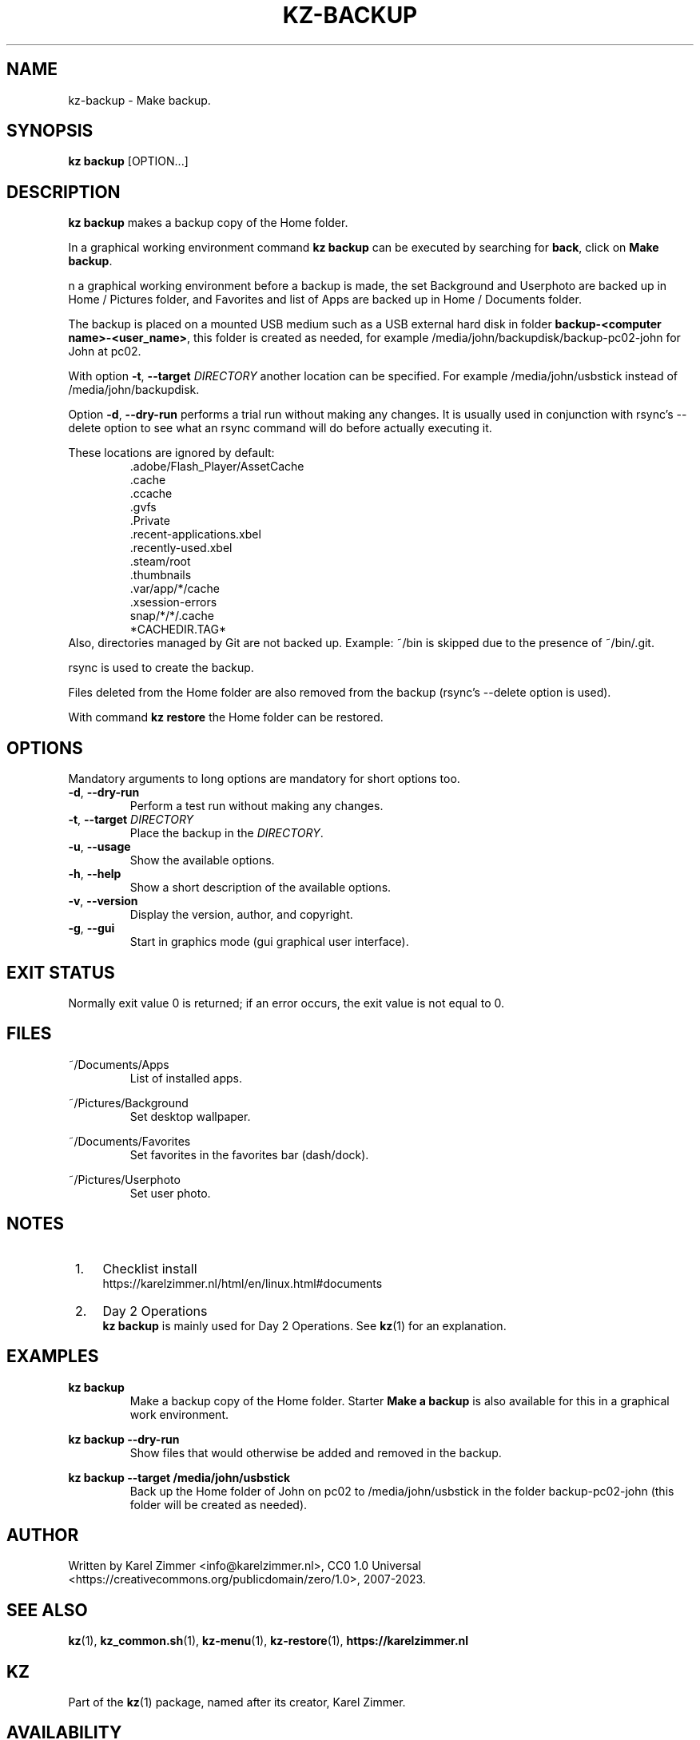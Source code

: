 .\"#############################################################################
.\"# Man page for kz-backup.
.\"#
.\"# Written Karel Zimmer <info@karelzimmer.nl>, CC0 1.0 Universal
.\"# <https://creativecommons.org/publicdomain/zero/1.0>, 2023.
.\"#############################################################################
.\"
.TH "KZ-BACKUP" "1" "2007-2023" "kz 2.4.7" "Kz Manual"
.\"
.\"
.SH NAME
kz-backup \- Make backup.
.\"
.\"
.SH SYNOPSIS
.B kz backup
[OPTION...]
.\"
.\"
.SH DESCRIPTION
\fBkz backup\fR makes a backup copy of the Home folder.
.sp
In a graphical working environment command \fBkz backup\fR can be executed by
searching for \fBback\fR, click on \fBMake backup\fR.
.sp
n a graphical working environment before a backup is made, the set Background
and Userphoto are backed up in Home / Pictures folder, and Favorites and list
of Apps are backed up in Home / Documents folder.
.sp
The backup is placed on a mounted USB medium such as a USB external hard disk
in folder \fBbackup-<computer name>-<user_name>\fR, this folder is
created as needed, for example /media/john/backupdisk/backup-pc02-john for John
at pc02.
.sp
With option \fB-t\fR, \fB--target\fR \fIDIRECTORY\fR another location can be
specified. For example /media/john/usbstick instead of /media/john/backupdisk.
.sp
Option \fB-d\fR, \fB--dry-run\fR performs a trial run without making any
changes. It is usually used in conjunction with rsync's --delete option to see
what an rsync command will do before actually executing it.
.sp
These locations are ignored by default:
.RS
 .adobe/Flash_Player/AssetCache
 .cache
 .ccache
 .gvfs
 .Private
 .recent-applications.xbel
 .recently-used.xbel
 .steam/root
 .thumbnails
 .var/app/*/cache
 .xsession-errors
 snap/*/*/.cache
 *CACHEDIR.TAG*
.RE
Also, directories managed by Git are not backed up.
Example: ~/bin is skipped due to the presence of ~/bin/.git.
.sp
rsync is used to create the backup.
.sp
Files deleted from the Home folder are also removed from the backup (rsync's
--delete option is used).
.sp
With command \fBkz restore\fR the Home folder can be restored.
.\"
.\"
.SH OPTIONS
Mandatory arguments to long options are mandatory for short options too.
.TP
\fB-d\fR, \fB--dry-run\fR
Perform a test run without making any changes.
.TP
\fB-t\fR, \fB--target \fIDIRECTORY\fR
Place the backup in the \fIDIRECTORY\fR.
.TP
\fB-u\fR, \fB--usage\fR
Show the available options.
.TP
\fB-h\fR, \fB--help\fR
Show a short description of the available options.
.TP
\fB-v\fR, \fB--version\fR
Display the version, author, and copyright.
.TP
\fB-g\fR, \fB--gui\fR
Start in graphics mode (gui graphical user interface).
.\"
.\"
.SH EXIT STATUS
Normally exit value 0 is returned; if an error occurs, the exit value is not
equal to 0.
.\"
.\"
.SH FILES
~/Documents/Apps
.RS
List of installed apps.
.RE
.sp
~/Pictures/Background
.RS
Set desktop wallpaper.
.RE
.sp
~/Documents/Favorites
.RS
Set favorites in the favorites bar (dash/dock).
.RE
.sp
~/Pictures/Userphoto
.RS
Set user photo.
.RE
.\"
.\"
.SH NOTES
.IP " 1." 4
Checklist install
.RS 4
https://karelzimmer.nl/html/en/linux.html#documents
.RE
.IP " 2." 4
Day 2 Operations
.RS 4
\fBkz backup\fR is mainly used for Day 2 Operations. See \fBkz\fR(1) for an
explanation.
.RE
.\"
.\"
.SH EXAMPLES
.sp
\fBkz backup\fR
.RS
Make a backup copy of the Home folder.
Starter \fBMake a backup\fR is also available for this in a graphical work
environment.
.RE
.sp
\fBkz backup --dry-run\fR
.RS
Show files that would otherwise be added and removed in the backup.
.RE
.sp
\fBkz backup --target /media/john/usbstick\fR
.RS
Back up the Home folder of John on pc02 to /media/john/usbstick in the folder
backup-pc02-john (this folder will be created as needed).
.RE
.\"
.\"
.SH AUTHOR
Written by Karel Zimmer <info@karelzimmer.nl>, CC0 1.0 Universal
<https://creativecommons.org/publicdomain/zero/1.0>, 2007-2023.
.\"
.\"
.SH SEE ALSO
\fBkz\fR(1),
\fBkz_common.sh\fR(1),
\fBkz-menu\fR(1),
\fBkz-restore\fR(1),
\fBhttps://karelzimmer.nl\fR
.\"
.\"
.SH KZ
Part of the \fBkz\fR(1) package, named after its creator, Karel Zimmer.
.\"
.\"
.SH AVAILABILITY
Command \fBkz backup\fR is part of the \fBkz\fR package and is available on
Karel Zimmer's website <https://karelzimmer.nl/html/en/linux.html#scripts>.
